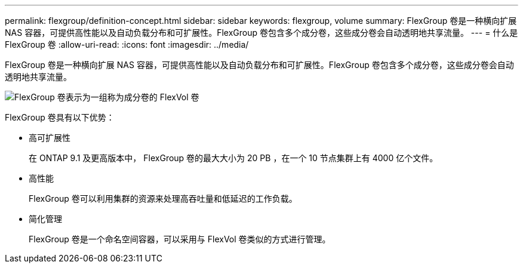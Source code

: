 ---
permalink: flexgroup/definition-concept.html 
sidebar: sidebar 
keywords: flexgroup, volume 
summary: FlexGroup 卷是一种横向扩展 NAS 容器，可提供高性能以及自动负载分布和可扩展性。FlexGroup 卷包含多个成分卷，这些成分卷会自动透明地共享流量。 
---
= 什么是 FlexGroup 卷
:allow-uri-read: 
:icons: font
:imagesdir: ../media/


[role="lead"]
FlexGroup 卷是一种横向扩展 NAS 容器，可提供高性能以及自动负载分布和可扩展性。FlexGroup 卷包含多个成分卷，这些成分卷会自动透明地共享流量。

image::../media/fg-overview-flexgroup.gif[FlexGroup 卷表示为一组称为成分卷的 FlexVol 卷]

FlexGroup 卷具有以下优势：

* 高可扩展性
+
在 ONTAP 9.1 及更高版本中， FlexGroup 卷的最大大小为 20 PB ，在一个 10 节点集群上有 4000 亿个文件。

* 高性能
+
FlexGroup 卷可以利用集群的资源来处理高吞吐量和低延迟的工作负载。

* 简化管理
+
FlexGroup 卷是一个命名空间容器，可以采用与 FlexVol 卷类似的方式进行管理。


